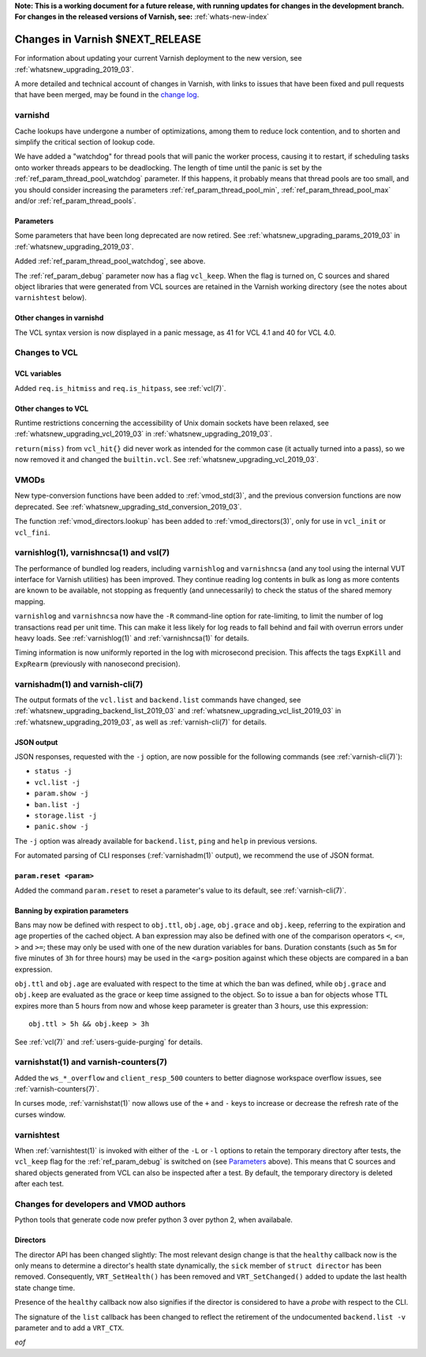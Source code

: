 **Note: This is a working document for a future release, with running
updates for changes in the development branch. For changes in the
released versions of Varnish, see:** :ref:`whats-new-index`

.. _whatsnew_changes_2019_03:

%%%%%%%%%%%%%%%%%%%%%%%%%%%%%%%%%%%%
Changes in Varnish **$NEXT_RELEASE**
%%%%%%%%%%%%%%%%%%%%%%%%%%%%%%%%%%%%

For information about updating your current Varnish deployment to the
new version, see :ref:`whatsnew_upgrading_2019_03`.

A more detailed and technical account of changes in Varnish, with
links to issues that have been fixed and pull requests that have been
merged, may be found in the `change log`_.

.. _change log: https://github.com/varnishcache/varnish-cache/blob/master/doc/changes.rst

varnishd
========

Cache lookups have undergone a number of optimizations, among them to
reduce lock contention, and to shorten and simplify the critical
section of lookup code.

We have added a "watchdog" for thread pools that will panic the worker
process, causing it to restart, if scheduling tasks onto worker
threads appears to be deadlocking. The length of time until the panic
is set by the :ref:`ref_param_thread_pool_watchdog` parameter. If this
happens, it probably means that thread pools are too small, and you
should consider increasing the parameters
:ref:`ref_param_thread_pool_min`, :ref:`ref_param_thread_pool_max`
and/or :ref:`ref_param_thread_pools`.

Parameters
~~~~~~~~~~

Some parameters that have been long deprecated are now retired. See
:ref:`whatsnew_upgrading_params_2019_03` in
:ref:`whatsnew_upgrading_2019_03`.

Added :ref:`ref_param_thread_pool_watchdog`, see above.

The :ref:`ref_param_debug` parameter now has a flag ``vcl_keep``. When
the flag is turned on, C sources and shared object libraries that were
generated from VCL sources are retained in the Varnish working
directory (see the notes about ``varnishtest`` below).

Other changes in varnishd
~~~~~~~~~~~~~~~~~~~~~~~~~

The VCL syntax version is now displayed in a panic message, as 41 for
VCL 4.1 and 40 for VCL 4.0.

Changes to VCL
==============

VCL variables
~~~~~~~~~~~~~

Added ``req.is_hitmiss`` and ``req.is_hitpass``, see :ref:`vcl(7)`.

Other changes to VCL
~~~~~~~~~~~~~~~~~~~~

Runtime restrictions concerning the accessibility of Unix domain
sockets have been relaxed, see :ref:`whatsnew_upgrading_vcl_2019_03`
in :ref:`whatsnew_upgrading_2019_03`.

``return(miss)`` from ``vcl_hit{}`` did never work as intended for the
common case (it actually turned into a pass), so we now removed it and
changed the ``builtin.vcl``. See
:ref:`whatsnew_upgrading_vcl_2019_03`.

VMODs
=====

New type-conversion functions have been added to :ref:`vmod_std(3)`,
and the previous conversion functions are now deprecated. See
:ref:`whatsnew_upgrading_std_conversion_2019_03`.

The function :ref:`vmod_directors.lookup` has been added to
:ref:`vmod_directors(3)`, only for use in ``vcl_init`` or
``vcl_fini``.

varnishlog(1), varnishncsa(1) and vsl(7)
========================================

The performance of bundled log readers, including ``varnishlog`` and
``varnishncsa`` (and any tool using the internal VUT interface for
Varnish utilities) has been improved. They continue reading log
contents in bulk as long as more contents are known to be available,
not stopping as frequently (and unnecessarily) to check the status of
the shared memory mapping.

``varnishlog`` and ``varnishncsa`` now have the ``-R`` command-line
option for rate-limiting, to limit the number of log transactions read
per unit time.  This can make it less likely for log reads to fall
behind and fail with overrun errors under heavy loads. See
:ref:`varnishlog(1)` and :ref:`varnishncsa(1)` for details.

Timing information is now uniformly reported in the log with
microsecond precision.  This affects the tags ``ExpKill`` and
``ExpRearm`` (previously with nanosecond precision).

varnishadm(1) and varnish-cli(7)
================================

The output formats of the ``vcl.list`` and ``backend.list`` commands
have changed, see :ref:`whatsnew_upgrading_backend_list_2019_03` and
:ref:`whatsnew_upgrading_vcl_list_2019_03` in
:ref:`whatsnew_upgrading_2019_03`, as well as :ref:`varnish-cli(7)`
for details.

.. _whatsnew_changes_cli_json:

JSON output
~~~~~~~~~~~

JSON responses, requested with the ``-j`` option, are now possible for
the following commands (see :ref:`varnish-cli(7)`):

* ``status -j``
* ``vcl.list -j``
* ``param.show -j``
* ``ban.list -j``
* ``storage.list -j``
* ``panic.show -j``

The ``-j`` option was already available for ``backend.list``, ``ping``
and ``help`` in previous versions.

For automated parsing of CLI responses (:ref:`varnishadm(1)` output),
we recommend the use of JSON format.

``param.reset <param>``
~~~~~~~~~~~~~~~~~~~~~~~

Added the command ``param.reset`` to reset a parameter's value to its
default, see :ref:`varnish-cli(7)`.

Banning by expiration parameters
~~~~~~~~~~~~~~~~~~~~~~~~~~~~~~~~

Bans may now be defined with respect to ``obj.ttl``, ``obj.age``,
``obj.grace`` and ``obj.keep``, referring to the expiration and age
properties of the cached object. A ban expression may also be defined
with one of the comparison operators ``<``, ``<=``, ``>`` and ``>=``;
these may only be used with one of the new duration variables for
bans. Duration constants (such as ``5m`` for five minutes of ``3h``
for three hours) may be used in the ``<arg>`` position against which
these objects are compared in a ban expression.

``obj.ttl`` and ``obj.age`` are evaluated with respect to the time at
which the ban was defined, while ``obj.grace`` and ``obj.keep`` are
evaluated as the grace or keep time assigned to the object. So to issue
a ban for objects whose TTL expires more than 5 hours from now and
whose keep parameter is greater than 3 hours, use this expression::

  obj.ttl > 5h && obj.keep > 3h

See :ref:`vcl(7)` and :ref:`users-guide-purging` for details.

varnishstat(1) and varnish-counters(7)
======================================

Added the ``ws_*_overflow`` and ``client_resp_500`` counters to better
diagnose workspace overflow issues, see :ref:`varnish-counters(7)`.

In curses mode, :ref:`varnishstat(1)` now allows use of the ``+`` and
``-`` keys to increase or decrease the refresh rate of the curses
window.

varnishtest
===========

When :ref:`varnishtest(1)` is invoked with either of the ``-L`` or
``-l`` options to retain the temporary directory after tests, the
``vcl_keep`` flag for the :ref:`ref_param_debug` is switched on (see
`Parameters`_ above). This means that C sources and shared objects
generated from VCL can also be inspected after a test. By default, the
temporary directory is deleted after each test.

Changes for developers and VMOD authors
=======================================

Python tools that generate code now prefer python 3 over python 2,
when availabale.

Directors
~~~~~~~~~

The director API has been changed slightly: The most relevant design
change is that the ``healthy`` callback now is the only means to
determine a director's health state dynamically, the ``sick`` member
of ``struct director`` has been removed. Consequently,
``VRT_SetHealth()`` has been removed and ``VRT_SetChanged()`` added to
update the last health state change time.

Presence of the ``healthy`` callback now also signifies if the
director is considered to have a *probe* with respect to the CLI.

The signature of the ``list`` callback has been changed to reflect the
retirement of the undocumented ``backend.list -v`` parameter and to
add a ``VRT_CTX``.

*eof*
